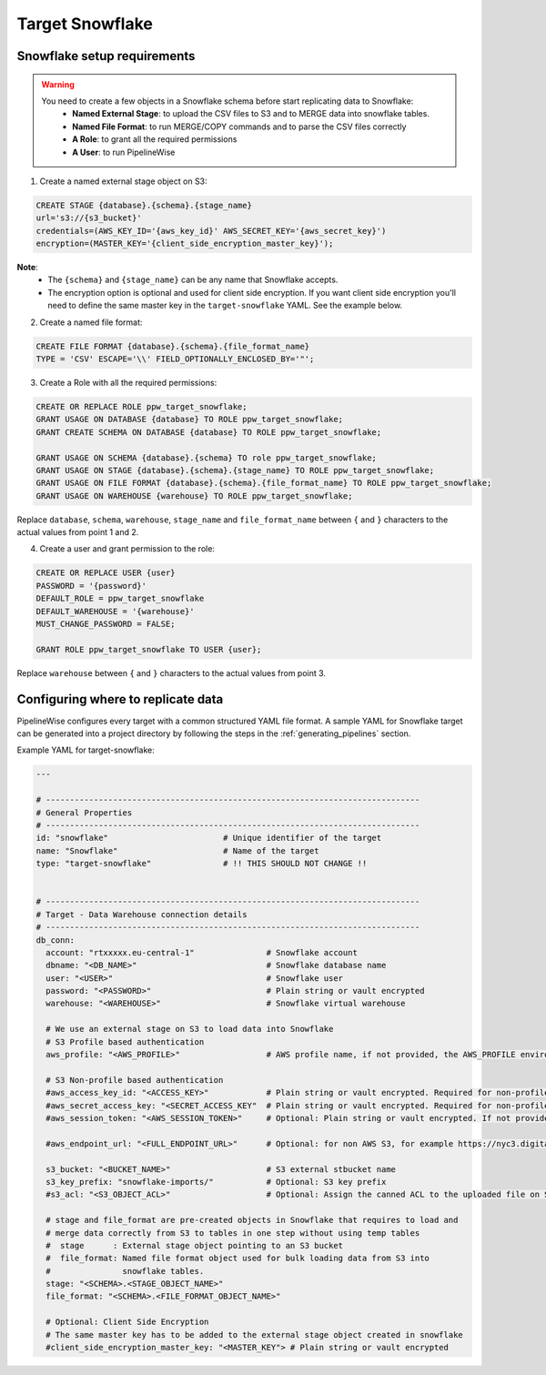 
.. _target-snowflake:

Target Snowflake
----------------


Snowflake setup requirements
''''''''''''''''''''''''''''

.. warning::

  You need to create a few objects in a Snowflake schema before start replicating data to Snowflake:
   * **Named External Stage**: to upload the CSV files to S3 and to MERGE data into snowflake tables.
   * **Named File Format**: to run MERGE/COPY commands and to parse the CSV files correctly
   * **A Role**: to grant all the required permissions
   * **A User**: to run PipelineWise

1. Create a named external stage object on S3:

.. code-block:: bash

    CREATE STAGE {database}.{schema}.{stage_name}
    url='s3://{s3_bucket}'
    credentials=(AWS_KEY_ID='{aws_key_id}' AWS_SECRET_KEY='{aws_secret_key}')
    encryption=(MASTER_KEY='{client_side_encryption_master_key}');

**Note**:
 * The ``{schema}`` and ``{stage_name}`` can be any name that Snowflake accepts.
 * The encryption option is optional and used for client side encryption.
   If you want client side encryption  you'll need to define the same master
   key in the ``target-snowflake`` YAML. See the example below.

2. Create a named file format:

.. code-block:: bash

    CREATE FILE FORMAT {database}.{schema}.{file_format_name}
    TYPE = 'CSV' ESCAPE='\\' FIELD_OPTIONALLY_ENCLOSED_BY='"';

3. Create a Role with all the required permissions:

.. code-block:: bash

    CREATE OR REPLACE ROLE ppw_target_snowflake;
    GRANT USAGE ON DATABASE {database} TO ROLE ppw_target_snowflake;
    GRANT CREATE SCHEMA ON DATABASE {database} TO ROLE ppw_target_snowflake;

    GRANT USAGE ON SCHEMA {database}.{schema} TO role ppw_target_snowflake;
    GRANT USAGE ON STAGE {database}.{schema}.{stage_name} TO ROLE ppw_target_snowflake;
    GRANT USAGE ON FILE FORMAT {database}.{schema}.{file_format_name} TO ROLE ppw_target_snowflake;
    GRANT USAGE ON WAREHOUSE {warehouse} TO ROLE ppw_target_snowflake;

Replace ``database``, ``schema``, ``warehouse``, ``stage_name`` and ``file_format_name``
between ``{`` and ``}`` characters to the actual values from point 1 and 2.


4. Create a user and grant permission to the role:

.. code-block:: bash

    CREATE OR REPLACE USER {user}
    PASSWORD = '{password}'
    DEFAULT_ROLE = ppw_target_snowflake
    DEFAULT_WAREHOUSE = '{warehouse}'
    MUST_CHANGE_PASSWORD = FALSE;

    GRANT ROLE ppw_target_snowflake TO USER {user};

Replace ``warehouse`` between ``{`` and ``}`` characters to the actual values from point 3.

Configuring where to replicate data
'''''''''''''''''''''''''''''''''''

PipelineWise configures every target with a common structured YAML file format.
A sample YAML for Snowflake target can be generated into a project directory by
following the steps in the :ref:`generating_pipelines` section.

Example YAML for target-snowflake:

.. code-block:: bash

    ---

    # ------------------------------------------------------------------------------
    # General Properties
    # ------------------------------------------------------------------------------
    id: "snowflake"                        # Unique identifier of the target
    name: "Snowflake"                      # Name of the target
    type: "target-snowflake"               # !! THIS SHOULD NOT CHANGE !!


    # ------------------------------------------------------------------------------
    # Target - Data Warehouse connection details
    # ------------------------------------------------------------------------------
    db_conn:
      account: "rtxxxxx.eu-central-1"               # Snowflake account
      dbname: "<DB_NAME>"                           # Snowflake database name
      user: "<USER>"                                # Snowflake user
      password: "<PASSWORD>"                        # Plain string or vault encrypted
      warehouse: "<WAREHOUSE>"                      # Snowflake virtual warehouse

      # We use an external stage on S3 to load data into Snowflake
      # S3 Profile based authentication
      aws_profile: "<AWS_PROFILE>"                  # AWS profile name, if not provided, the AWS_PROFILE environment variable or the 'default' profile will be used

      # S3 Non-profile based authentication
      #aws_access_key_id: "<ACCESS_KEY>"            # Plain string or vault encrypted. Required for non-profile based auth. If not provided, AWS_ACCESS_KEY_ID environment variable will be used.
      #aws_secret_access_key: "<SECRET_ACCESS_KEY"  # Plain string or vault encrypted. Required for non-profile based auth. If not provided, AWS_SECRET_ACCESS_KEY environment variable will be used.
      #aws_session_token: "<AWS_SESSION_TOKEN>"     # Optional: Plain string or vault encrypted. If not provided, AWS_SESSION_TOKEN environment variable will be used.

      #aws_endpoint_url: "<FULL_ENDPOINT_URL>"      # Optional: for non AWS S3, for example https://nyc3.digitaloceanspaces.com

      s3_bucket: "<BUCKET_NAME>"                    # S3 external stbucket name
      s3_key_prefix: "snowflake-imports/"           # Optional: S3 key prefix
      #s3_acl: "<S3_OBJECT_ACL>"                    # Optional: Assign the canned ACL to the uploaded file on S3

      # stage and file_format are pre-created objects in Snowflake that requires to load and
      # merge data correctly from S3 to tables in one step without using temp tables
      #  stage      : External stage object pointing to an S3 bucket
      #  file_format: Named file format object used for bulk loading data from S3 into
      #               snowflake tables.
      stage: "<SCHEMA>.<STAGE_OBJECT_NAME>"
      file_format: "<SCHEMA>.<FILE_FORMAT_OBJECT_NAME>"
      
      # Optional: Client Side Encryption
      # The same master key has to be added to the external stage object created in snowflake
      #client_side_encryption_master_key: "<MASTER_KEY"> # Plain string or vault encrypted
